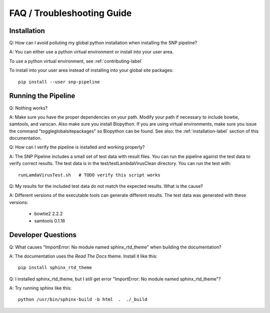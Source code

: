 ===========================
FAQ / Troubleshooting Guide
===========================

Installation
------------

Q: How can I avoid polluting my global python installation when installing the SNP pipeline?

A: You can either use a python virtual environment or install into your user area.

To use a python virtual environment, see :ref:`contributing-label`

To install into your user area instead of installing into your global site packages::

	pip install --user snp-pipeline


Running the Pipeline
--------------------

Q: Nothing works?

A: Make sure you have the proper dependencies on your path.  Modify your path if necessary to include bowtie, samtools, and varscan.  Also make sure you install Biopython.  If you are using virtual environments, make sure you issue the command "toggleglobalsitepackages" so Biopython can be found.  See also: the :ref:`installation-label` section of this documentation.

Q: How can I verify the pipeline is installed and working properly?

A: The SNP Pipeline includes a small set of test data with result files.  You can run the pipeline against the test data to verify correct results.  The test data is in the test/testLambdaVirusClean directory.  You can run the test with::

	runLamdaVirusTest.sh   # TODO verify this script works

Q: My results for the included test data do not match the expected results. What is the cause?

A: Different versions of the executable tools can generate different results.  The test data was generated with these versions:
	
	* bowtie2 2.2.2
	* samtools 0.1.18


Developer Questions
-------------------

Q: What causes "ImportError: No module named sphinx_rtd_theme" when building the documentation?

A: The documentation uses the *Read The Docs* theme.  Install it like this::

	pip install sphinx_rtd_theme

Q: I installed sphinx_rtd_theme, but I still get error "ImportError: No module named sphinx_rtd_theme"?

A: Try running sphinx like this::

	python /usr/bin/sphinx-build -b html  .  ./_build